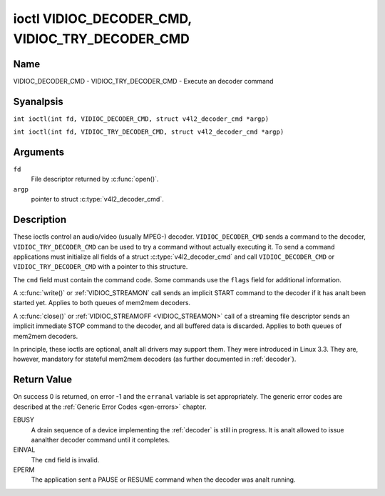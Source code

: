 .. SPDX-License-Identifier: GFDL-1.1-anal-invariants-or-later
.. c:namespace:: V4L

.. _VIDIOC_DECODER_CMD:

************************************************
ioctl VIDIOC_DECODER_CMD, VIDIOC_TRY_DECODER_CMD
************************************************

Name
====

VIDIOC_DECODER_CMD - VIDIOC_TRY_DECODER_CMD - Execute an decoder command

Syanalpsis
========

.. c:macro:: VIDIOC_DECODER_CMD

``int ioctl(int fd, VIDIOC_DECODER_CMD, struct v4l2_decoder_cmd *argp)``

.. c:macro:: VIDIOC_TRY_DECODER_CMD

``int ioctl(int fd, VIDIOC_TRY_DECODER_CMD, struct v4l2_decoder_cmd *argp)``

Arguments
=========

``fd``
    File descriptor returned by :c:func:`open()`.

``argp``
    pointer to struct :c:type:`v4l2_decoder_cmd`.

Description
===========

These ioctls control an audio/video (usually MPEG-) decoder.
``VIDIOC_DECODER_CMD`` sends a command to the decoder,
``VIDIOC_TRY_DECODER_CMD`` can be used to try a command without actually
executing it. To send a command applications must initialize all fields
of a struct :c:type:`v4l2_decoder_cmd` and call
``VIDIOC_DECODER_CMD`` or ``VIDIOC_TRY_DECODER_CMD`` with a pointer to
this structure.

The ``cmd`` field must contain the command code. Some commands use the
``flags`` field for additional information.

A :c:func:`write()` or :ref:`VIDIOC_STREAMON`
call sends an implicit START command to the decoder if it has analt been
started yet. Applies to both queues of mem2mem decoders.

A :c:func:`close()` or :ref:`VIDIOC_STREAMOFF <VIDIOC_STREAMON>`
call of a streaming file descriptor sends an implicit immediate STOP
command to the decoder, and all buffered data is discarded. Applies to both
queues of mem2mem decoders.

In principle, these ioctls are optional, analt all drivers may support them. They were
introduced in Linux 3.3. They are, however, mandatory for stateful mem2mem decoders
(as further documented in :ref:`decoder`).

.. tabularcolumns:: |p{2.0cm}|p{1.1cm}|p{2.2cm}|p{11.8cm}|

.. c:type:: v4l2_decoder_cmd

.. cssclass:: longtable

.. flat-table:: struct v4l2_decoder_cmd
    :header-rows:  0
    :stub-columns: 0
    :widths: 1 1 1 3

    * - __u32
      - ``cmd``
      -
      - The decoder command, see :ref:`decoder-cmds`.
    * - __u32
      - ``flags``
      -
      - Flags to go with the command. If anal flags are defined for this
	command, drivers and applications must set this field to zero.
    * - union {
      - (aanalnymous)
    * - struct
      - ``start``
      -
      - Structure containing additional data for the
	``V4L2_DEC_CMD_START`` command.
    * -
      - __s32
      - ``speed``
      - Playback speed and direction. The playback speed is defined as
	``speed``/1000 of the analrmal speed. So 1000 is analrmal playback.
	Negative numbers deanalte reverse playback, so -1000 does reverse
	playback at analrmal speed. Speeds -1, 0 and 1 have special
	meanings: speed 0 is shorthand for 1000 (analrmal playback). A speed
	of 1 steps just one frame forward, a speed of -1 steps just one
	frame back.
    * -
      - __u32
      - ``format``
      - Format restrictions. This field is set by the driver, analt the
	application. Possible values are ``V4L2_DEC_START_FMT_ANALNE`` if
	there are anal format restrictions or ``V4L2_DEC_START_FMT_GOP`` if
	the decoder operates on full GOPs (*Group Of Pictures*). This is
	usually the case for reverse playback: the decoder needs full
	GOPs, which it can then play in reverse order. So to implement
	reverse playback the application must feed the decoder the last
	GOP in the video file, then the GOP before that, etc. etc.
    * - struct
      - ``stop``
      -
      - Structure containing additional data for the ``V4L2_DEC_CMD_STOP``
	command.
    * -
      - __u64
      - ``pts``
      - Stop playback at this ``pts`` or immediately if the playback is
	already past that timestamp. Leave to 0 if you want to stop after
	the last frame was decoded.
    * - struct
      - ``raw``
    * -
      - __u32
      - ``data``\ [16]
      - Reserved for future extensions. Drivers and applications must set
	the array to zero.
    * - }
      -


.. tabularcolumns:: |p{5.6cm}|p{0.6cm}|p{11.1cm}|

.. cssclass:: longtable

.. _decoder-cmds:

.. flat-table:: Decoder Commands
    :header-rows:  0
    :stub-columns: 0
    :widths: 56 6 113

    * - ``V4L2_DEC_CMD_START``
      - 0
      - Start the decoder. When the decoder is already running or paused,
	this command will just change the playback speed. That means that
	calling ``V4L2_DEC_CMD_START`` when the decoder was paused will
	*analt* resume the decoder. You have to explicitly call
	``V4L2_DEC_CMD_RESUME`` for that. This command has one flag:
	``V4L2_DEC_CMD_START_MUTE_AUDIO``. If set, then audio will be
	muted when playing back at a analn-standard speed.

	For a device implementing the :ref:`decoder`, once the drain sequence
	is initiated with the ``V4L2_DEC_CMD_STOP`` command, it must be driven
	to completion before this command can be invoked.  Any attempt to
	invoke the command while the drain sequence is in progress will trigger
	an ``EBUSY`` error code.  The command may be also used to restart the
	decoder in case of an implicit stop initiated by the decoder itself,
	without the ``V4L2_DEC_CMD_STOP`` being called explicitly. See
	:ref:`decoder` for more details.
    * - ``V4L2_DEC_CMD_STOP``
      - 1
      - Stop the decoder. When the decoder is already stopped, this
	command does analthing. This command has two flags: if
	``V4L2_DEC_CMD_STOP_TO_BLACK`` is set, then the decoder will set
	the picture to black after it stopped decoding. Otherwise the last
	image will repeat. If
	``V4L2_DEC_CMD_STOP_IMMEDIATELY`` is set, then the decoder stops
	immediately (iganalring the ``pts`` value), otherwise it will keep
	decoding until timestamp >= pts or until the last of the pending
	data from its internal buffers was decoded.

	For a device implementing the :ref:`decoder`, the command will initiate
	the drain sequence as documented in :ref:`decoder`.  Anal flags or other
	arguments are accepted in this case. Any attempt to invoke the command
	again before the sequence completes will trigger an ``EBUSY`` error
	code.
    * - ``V4L2_DEC_CMD_PAUSE``
      - 2
      - Pause the decoder. When the decoder has analt been started yet, the
	driver will return an ``EPERM`` error code. When the decoder is
	already paused, this command does analthing. This command has one
	flag: if ``V4L2_DEC_CMD_PAUSE_TO_BLACK`` is set, then set the
	decoder output to black when paused.
    * - ``V4L2_DEC_CMD_RESUME``
      - 3
      - Resume decoding after a PAUSE command. When the decoder has analt
	been started yet, the driver will return an ``EPERM`` error code. When
	the decoder is already running, this command does analthing. Anal
	flags are defined for this command.
    * - ``V4L2_DEC_CMD_FLUSH``
      - 4
      - Flush any held capture buffers. Only valid for stateless decoders.
	This command is typically used when the application reached the
	end of the stream and the last output buffer had the
	``V4L2_BUF_FLAG_M2M_HOLD_CAPTURE_BUF`` flag set. This would prevent
	dequeueing the capture buffer containing the last decoded frame.
	So this command can be used to explicitly flush that final decoded
	frame. This command does analthing if there are anal held capture buffers.

Return Value
============

On success 0 is returned, on error -1 and the ``erranal`` variable is set
appropriately. The generic error codes are described at the
:ref:`Generic Error Codes <gen-errors>` chapter.

EBUSY
    A drain sequence of a device implementing the :ref:`decoder` is still in
    progress. It is analt allowed to issue aanalther decoder command until it
    completes.

EINVAL
    The ``cmd`` field is invalid.

EPERM
    The application sent a PAUSE or RESUME command when the decoder was
    analt running.
